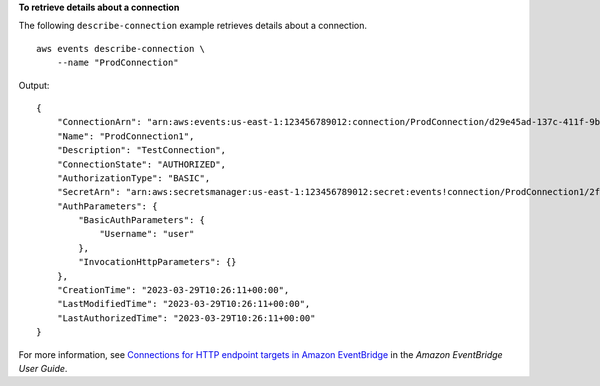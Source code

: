 **To retrieve details about a connection**

The following ``describe-connection`` example retrieves details about a connection. ::

    aws events describe-connection \
        --name "ProdConnection"

Output::

    {
        "ConnectionArn": "arn:aws:events:us-east-1:123456789012:connection/ProdConnection/d29e45ad-137c-411f-9b78-221e4203f328",
        "Name": "ProdConnection1",
        "Description": "TestConnection",
        "ConnectionState": "AUTHORIZED",
        "AuthorizationType": "BASIC",
        "SecretArn": "arn:aws:secretsmanager:us-east-1:123456789012:secret:events!connection/ProdConnection1/2f54acf8-7d2b-4212-ace4-d73e82a3c005-owp1Jv",
        "AuthParameters": {
            "BasicAuthParameters": {
                "Username": "user"
            },
            "InvocationHttpParameters": {}
        },
        "CreationTime": "2023-03-29T10:26:11+00:00",
        "LastModifiedTime": "2023-03-29T10:26:11+00:00",
        "LastAuthorizedTime": "2023-03-29T10:26:11+00:00"
    }

For more information, see `Connections for HTTP endpoint targets in Amazon EventBridge <https://docs.aws.amazon.com/eventbridge/latest/userguide/eb-target-connection.html>`__ in the *Amazon EventBridge User Guide*.